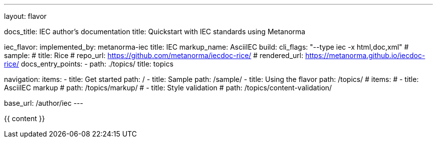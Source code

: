 ---
layout: flavor

docs_title: IEC author’s documentation
title: Quickstart with IEC standards using Metanorma

iec_flavor:
  implemented_by: metanorma-iec
  title: IEC
  markup_name: AsciiIEC
  build:
    cli_flags: "--type iec -x html,doc,xml"
  # sample:
  #   title: Rice
  #   repo_url: https://github.com/metanorma/iecdoc-rice/
  #   rendered_url: https://metanorma.github.io/iecdoc-rice/
  docs_entry_points:
    - path: ./topics/
      title: topics

navigation:
  items:
  - title: Get started
    path: /
  - title: Sample
    path: /sample/
  - title: Using the flavor
    path: /topics/
    # items:
    # - title: AsciiIEC markup
    #   path: /topics/markup/
    # - title: Style validation
    #   path: /topics/content-validation/

base_url: /author/iec
---

{{ content }}
